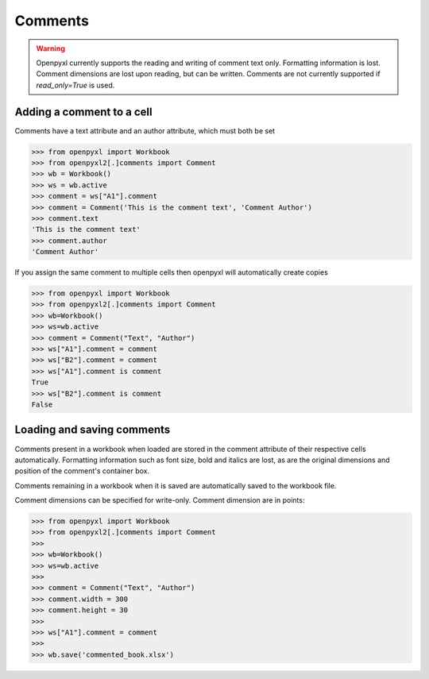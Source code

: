 Comments
========

.. warning::

    Openpyxl currently supports the reading and writing of comment text only.
    Formatting information is lost. Comment dimensions are lost upon reading,
    but can be written. Comments are not currently supported if
    `read_only=True` is used.


Adding a comment to a cell
--------------------------

Comments have a text attribute and an author attribute, which must both be set

.. :: doctest

>>> from openpyxl import Workbook
>>> from openpyxl2[.]comments import Comment
>>> wb = Workbook()
>>> ws = wb.active
>>> comment = ws["A1"].comment
>>> comment = Comment('This is the comment text', 'Comment Author')
>>> comment.text
'This is the comment text'
>>> comment.author
'Comment Author'

If you assign the same comment to multiple cells then openpyxl will automatically create copies

.. :: doctest

>>> from openpyxl import Workbook
>>> from openpyxl2[.]comments import Comment
>>> wb=Workbook()
>>> ws=wb.active
>>> comment = Comment("Text", "Author")
>>> ws["A1"].comment = comment
>>> ws["B2"].comment = comment
>>> ws["A1"].comment is comment
True
>>> ws["B2"].comment is comment
False


Loading and saving comments
----------------------------

Comments present in a workbook when loaded are stored in the comment
attribute of their respective cells automatically. Formatting information
such as font size, bold and italics are lost, as are the original dimensions
and position of the comment's container box.

Comments remaining in a workbook when it is saved are automatically saved to
the workbook file.

Comment dimensions can be specified for write-only. Comment dimension are
in points:

.. :: doctest

>>> from openpyxl import Workbook
>>> from openpyxl2[.]comments import Comment
>>>
>>> wb=Workbook()
>>> ws=wb.active
>>>
>>> comment = Comment("Text", "Author")
>>> comment.width = 300
>>> comment.height = 30
>>>
>>> ws["A1"].comment = comment
>>>
>>> wb.save('commented_book.xlsx')
